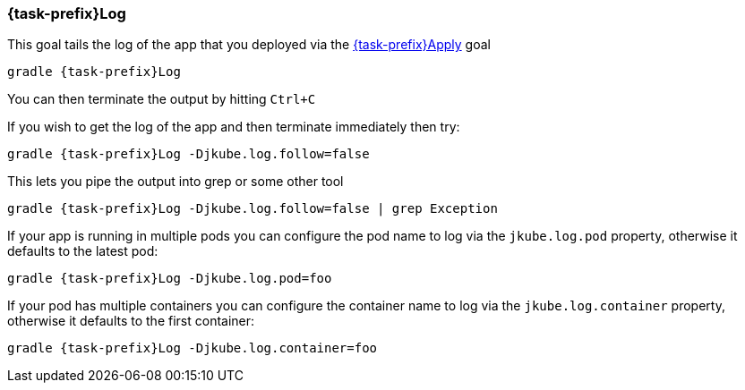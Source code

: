 
[[jkube:log]]
=== *{task-prefix}Log*

This goal tails the log of the app that you deployed via the <<jkube:deploy, {task-prefix}Apply>> goal

[source, sh, subs="+attributes"]
----
gradle {task-prefix}Log
----

You can then terminate the output by hitting `Ctrl+C`

If you wish to get the log of the app and then terminate immediately then try:

[source, sh, subs="+attributes"]
----
gradle {task-prefix}Log -Djkube.log.follow=false
----

This lets you pipe the output into grep or some other tool

[source, sh, subs="+attributes"]
----
gradle {task-prefix}Log -Djkube.log.follow=false | grep Exception
----

If your app is running in multiple pods you can configure the pod name to log via the `jkube.log.pod` property, otherwise it defaults to the latest pod:

[source, sh, subs="+attributes"]
----
gradle {task-prefix}Log -Djkube.log.pod=foo
----

If your pod has multiple containers you can configure the container name to log via the `jkube.log.container` property, otherwise it defaults to the first container:

[source, sh, subs="+attributes"]
----
gradle {task-prefix}Log -Djkube.log.container=foo
----
